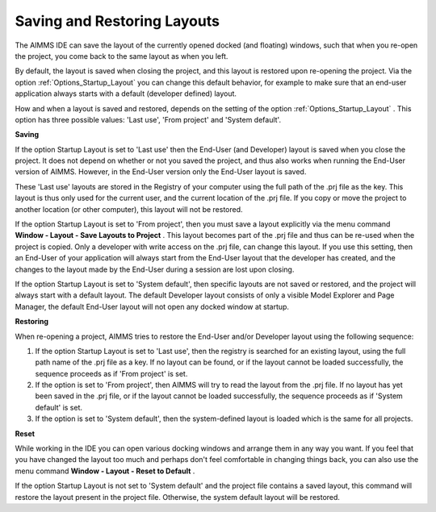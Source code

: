 

.. _Miscellaneous_Saving_and_Restoring_Layouts:


Saving and Restoring Layouts
============================



The AIMMS IDE can save the layout of the currently opened docked (and floating) windows, such that when you re-open the project, you come back to the same layout as when you left.



By default, the layout is saved when closing the project, and this layout is restored upon re-opening the project. Via the option :ref:`Options_Startup_Layout`  you can change this default behavior, for example to make sure that an end-user application always starts with a default (developer defined) layout.



How and when a layout is saved and restored, depends on the setting of the option :ref:`Options_Startup_Layout` . This option has three possible values: 'Last use', 'From project' and 'System default'.



**Saving** 

If the option Startup Layout is set to 'Last use' then the End-User (and Developer) layout is saved when you close the project. It does not depend on whether or not you saved the project, and thus also works when running the End-User version of AIMMS. However, in the End-User version only the End-User layout is saved.

These 'Last use' layouts are stored in the Registry of your computer using the full path of the .prj file as the key. This layout is thus only used for the current user, and the current location of the .prj file. If you copy or move the project to another location (or other computer), this layout will not be restored.



If the option Startup Layout is set to 'From project', then you must save a layout explicitly via the menu command **Window - Layout - Save Layouts to Project** . This layout becomes part of the .prj file and thus can be re-used when the project is copied. Only a developer with write access on the .prj file, can change this layout. If you use this setting, then an End-User of your application will always start from the End-User layout that the developer has created, and the changes to the layout made by the End-User during a session are lost upon closing.



If the option Startup Layout is set to 'System default', then specific layouts are not saved or restored, and the project will always start with a default layout. The default Developer layout consists of only a visible Model Explorer and Page Manager, the default End-User layout will not open any docked window at startup.



**Restoring** 

When re-opening a project, AIMMS tries to restore the End-User and/or Developer layout using the following sequence:




#.   If the option Startup Layout is set to 'Last use', then the registry is searched for an existing layout, using the full path name of the .prj file as a key. If no layout can be found, or if the layout cannot be loaded successfully, the sequence proceeds as if 'From project' is set.




#.   If the option is set to 'From project', then AIMMS will try to read the layout from the .prj file. If no layout has yet been saved in the .prj file, or if the layout cannot be loaded successfully, the sequence proceeds as if 'System default' is set.




#.   If the option is set to 'System default', then the system-defined layout is loaded which is the same for all projects.



**Reset** 

While working in the IDE you can open various docking windows and arrange them in any way you want. If you feel that you have changed the layout too much and perhaps don't feel comfortable in changing things back, you can also use the menu command **Window - Layout - Reset to Default** . 



If the option Startup Layout is not set to 'System default' and the project file contains a saved layout, this command will restore the layout present in the project file. Otherwise, the system default layout will be restored.



